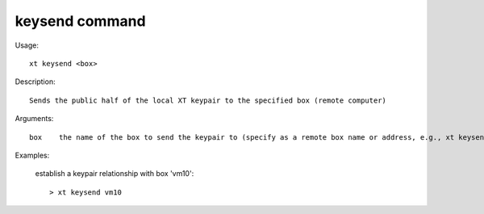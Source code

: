 .. _keysend:  

========================================
keysend command
========================================

Usage::

    xt keysend <box>

Description::

        Sends the public half of the local XT keypair to the specified box (remote computer)

Arguments::

  box    the name of the box to send the keypair to (specify as a remote box name or address, e.g., xt keysend johnsmith@104.211.38.123)

Examples:

  establish a keypair relationship with box 'vm10'::

  > xt keysend vm10

